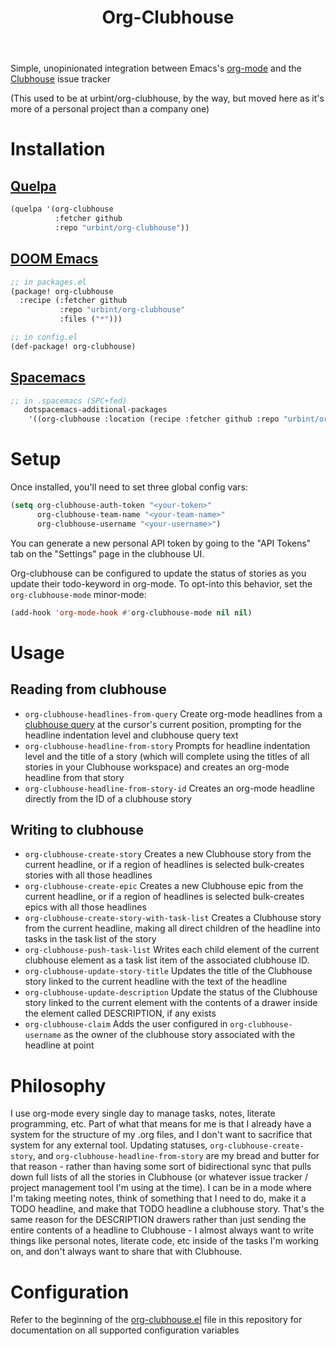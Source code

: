 #+TITLE:Org-Clubhouse

Simple, unopinionated integration between Emacs's [[https://orgmode.org/][org-mode]] and the [[https://clubhouse.io/][Clubhouse]]
issue tracker

(This used to be at urbint/org-clubhouse, by the way, but moved here as it's
more of a personal project than a company one)

* Installation

** [[https://github.com/quelpa/quelpa][Quelpa]]

#+BEGIN_SRC emacs-lisp
(quelpa '(org-clubhouse
          :fetcher github
          :repo "urbint/org-clubhouse"))
#+END_SRC

** [[https://github.com/hlissner/doom-emacs/][DOOM Emacs]]

#+BEGIN_SRC emacs-lisp
;; in packages.el
(package! org-clubhouse
  :recipe (:fetcher github
           :repo "urbint/org-clubhouse"
           :files ("*")))

;; in config.el
(def-package! org-clubhouse)
#+END_SRC

** [[http://spacemacs.org/][Spacemacs]]
#+BEGIN_SRC emacs-lisp
;; in .spacemacs (SPC+fed)
   dotspacemacs-additional-packages
    '((org-clubhouse :location (recipe :fetcher github :repo "urbint/org-clubhouse")))
#+END_SRC


* Setup

Once installed, you'll need to set three global config vars:

#+BEGIN_SRC emacs-lisp
(setq org-clubhouse-auth-token "<your-token>"
      org-clubhouse-team-name "<your-team-name>"
      org-clubhouse-username "<your-username>")
#+END_SRC

You can generate a new personal API token by going to the "API Tokens" tab on
the "Settings" page in the clubhouse UI.

Org-clubhouse can be configured to update the status of stories as you update
their todo-keyword in org-mode. To opt-into this behavior, set the
~org-clubhouse-mode~ minor-mode:

#+BEGIN_SRC emacs-lisp
(add-hook 'org-mode-hook #'org-clubhouse-mode nil nil)
#+END_SRC

* Usage

** Reading from clubhouse

- ~org-clubhouse-headlines-from-query~
  Create org-mode headlines from a [[https://help.clubhouse.io/hc/en-us/articles/360000046646-Searching-in-Clubhouse-Story-Search][clubhouse query]] at the cursor's current
  position, prompting for the headline indentation level and clubhouse query
  text
- ~org-clubhouse-headline-from-story~
  Prompts for headline indentation level and the title of a story (which will
  complete using the titles of all stories in your Clubhouse workspace) and
  creates an org-mode headline from that story
- ~org-clubhouse-headline-from-story-id~
  Creates an org-mode headline directly from the ID of a clubhouse story

** Writing to clubhouse

- ~org-clubhouse-create-story~
  Creates a new Clubhouse story from the current headline, or if a region of
  headlines is selected bulk-creates stories with all those headlines
- ~org-clubhouse-create-epic~
  Creates a new Clubhouse epic from the current headline, or if a region of
  headlines is selected bulk-creates epics with all those headlines
- ~org-clubhouse-create-story-with-task-list~
  Creates a Clubhouse story from the current headline, making all direct
  children of the headline into tasks in the task list of the story
- ~org-clubhouse-push-task-list~
  Writes each child element of the current clubhouse element as a task list
  item of the associated clubhouse ID.
- ~org-clubhouse-update-story-title~
  Updates the title of the Clubhouse story linked to the current headline with
  the text of the headline
- ~org-clubhouse-update-description~
  Update the status of the Clubhouse story linked to the current element with
  the contents of a drawer inside the element called DESCRIPTION, if any exists
- ~org-clubhouse-claim~
  Adds the user configured in ~org-clubhouse-username~ as the owner of the
  clubhouse story associated with the headline at point

* Philosophy

I use org-mode every single day to manage tasks, notes, literate programming,
etc. Part of what that means for me is that I already have a system for the
structure of my .org files, and I don't want to sacrifice that system for any
external tool. Updating statuses, ~org-clubhouse-create-story~, and
~org-clubhouse-headline-from-story~ are my bread and butter for that reason -
rather than having some sort of bidirectional sync that pulls down full lists of
all the stories in Clubhouse (or whatever issue tracker / project management
tool I'm using at the time). I can be in a mode where I'm taking meeting notes,
think of something that I need to do, make it a TODO headline, and make that
TODO headline a clubhouse story. That's the same reason for the DESCRIPTION
drawers rather than just sending the entire contents of a headline to
Clubhouse - I almost always want to write things like personal notes, literate
code, etc inside of the tasks I'm working on, and don't always want to share
that with Clubhouse.

* Configuration

Refer to the beginning of the [[https://github.com/urbint/org-clubhouse/blob/master/org-clubhouse.el][org-clubhouse.el]] file in this repository for
documentation on all supported configuration variables
